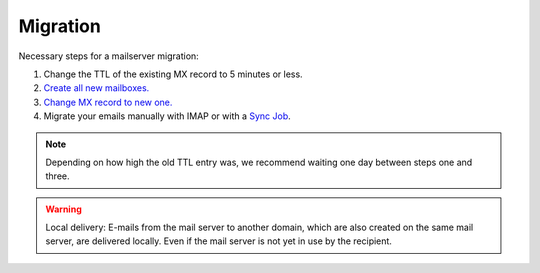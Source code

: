 Migration
=========

Necessary steps for a mailserver migration:

1. Change the TTL of the existing MX record to 5 minutes or less.
2. `Create all new mailboxes. <webui.html>`__
3. `Change MX record to new one. <dns.html>`__
4. Migrate your emails manually with IMAP or with a `Sync Job <webui.html#sync-jobs>`__.

.. note:: Depending on how high the old TTL entry was, we recommend waiting one day between steps one and three.

.. warning:: Local delivery: E-mails from the mail server to another domain, which are also created on the same mail server, are delivered locally. Even if the mail server is not yet in use by the recipient.
